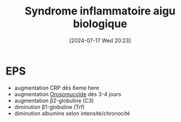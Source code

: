 #+title: Syndrome inflammatoire aigu biologique
#+date:       [2024-07-17 Wed 20:23]
#+filetags:   :biochimie:
#+identifier: 20240717T202347

* EPS
- augmentation CRP dès 6eme here
- augmentation [[denote:20240717T200247][Orosomucoïde]] dès 3-4 jours
- augmentation β2-globuline (C3)
- diminution β1-globuline (Trf)
- diminution albumine selon intensité/chronocité
